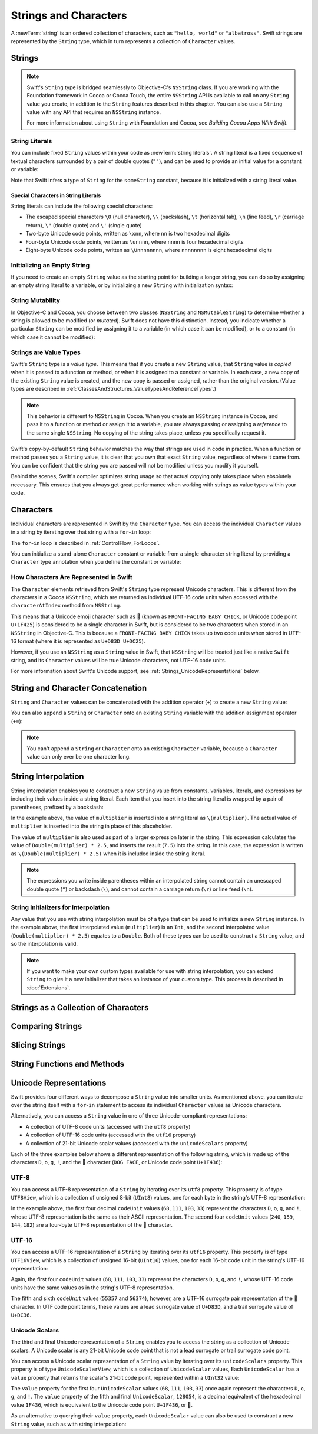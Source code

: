 Strings and Characters
======================

A :newTerm:`string` is an ordered collection of characters,
such as ``"hello, world"`` or ``"albatross"``.
Swift strings are represented by the ``String`` type,
which in turn represents a collection of ``Character`` values.

Strings
-------

.. write-me::

.. note::

   Swift's ``String`` type is bridged seamlessly to Objective-C's ``NSString`` class.
   If you are working with the Foundation framework in Cocoa or Cocoa Touch,
   the entire ``NSString`` API is available to call on any ``String`` value you create,
   in addition to the ``String`` features described in this chapter.
   You can also use a ``String`` value with any API that requires an ``NSString`` instance.
   
   For more information about using ``String`` with Foundation and Cocoa,
   see *Building Cocoa Apps With Swift*.

.. TODO: make this be a link to BCAWS.

.. QUESTION: This chapter is the only time I talk in detail about bridging in the Guide.
   Is this okay to do?

String Literals
~~~~~~~~~~~~~~~

You can include fixed ``String`` values within your code as :newTerm:`string literals`.
A string literal is a fixed sequence of textual characters
surrounded by a pair of double quotes (``""``),
and can be used to provide an initial value for a constant or variable:

.. testcode:: stringLiterals

   -> let someString = "Some string literal value"
   << // someString : String = "Some string literal value"

Note that Swift infers a type of ``String`` for the ``someString`` constant,
because it is initialized with a string literal value.

Special Characters in String Literals
_____________________________________

String literals can include the following special characters:

* The escaped special characters ``\0`` (null character), ``\\`` (backslash),
  ``\t`` (horizontal tab), ``\n`` (line feed), ``\r`` (carriage return),
  ``\"`` (double quote) and ``\'`` (single quote)
* Two-byte Unicode code points, written as ``\xnn``,
  where ``nn`` is two hexadecimal digits
* Four-byte Unicode code points, written as ``\unnnn``,
  where ``nnnn`` is four hexadecimal digits
* Eight-byte Unicode code points, written as ``\Unnnnnnnn``,
  where ``nnnnnnnn`` is eight hexadecimal digits

.. testcode:: specialCharacters

   -> let wiseWords = "\"Imagination is more important than knowledge\" - Einstein"
   << // wiseWords : String = "\"Imagination is more important than knowledge\" - Einstein"
   >> println(wiseWords)
   </ "Imagination is more important than knowledge" - Einstein
   -> let dollarSign = "\x24"        // $,  Unicode code point U+0024
   << // dollarSign : String = "$"
   -> let blackHeart = "\u2665"      // ♥,  Unicode code point U+2665
   << // blackHeart : String = "♥"
   -> let swiftHeart = "\U0001F496"  // 💖, Unicode code point U+1F496
   << // swiftHeart : String = "💖"

.. what about SNOWMAN WITHOUT SNOW?
   Unicode: U+26C4 U+FE0F, UTF-8: E2 9B 84 EF B8 8F
   U+FE0F is the unicode variation selector.
.. x how to construct a Character from a single-quote character literal
.. x how to construct an empty Character

Initializing an Empty String
~~~~~~~~~~~~~~~~~~~~~~~~~~~~

If you need to create an empty ``String`` value as the starting point
for building a longer string,
you can do so by assigning an empty string literal to a variable,
or by initializing a new ``String`` with initialization syntax:

.. testcode:: emptyStrings

   -> var emptyString = ""               // empty string literal
   << // emptyString : String = ""
   -> var anotherEmptyString = String()  // initialization syntax
   << // anotherEmptyString : String = ""
   // these two strings are both empty, and are equivalent to each other

.. QUESTION: I've made both of these variables,
   because you'd be likely to use them as such if they start out empty.
   Is this the correct approach to take here?

String Mutability
~~~~~~~~~~~~~~~~~

In Objective-C and Cocoa,
you choose between two classes (``NSString`` and ``NSMutableString``)
to determine whether a string is allowed to be modified (or *mutated*).
Swift does not have this distinction.
Instead, you indicate whether a particular ``String`` can be modified
by assigning it to a variable (in which case it can be modified),
or to a constant (in which case it cannot be modified):

.. testcode:: stringMutability

   -> var variableString = "Mary had"
   << // variableString : String = "Mary had"
   -> variableString += " a little lamb"
   /> variableString is now \"\(variableString)\"
   </ variableString is now "Mary had a little lamb"
   ---
   -> let constantString = "its fleece was"
   << // constantString : String = "its fleece was"
   -> constantString += " white as snow"
   !! <REPL Input>:1:16: error: expression does not type-check
   !! constantString += " white as snow"
   !! ~~~~~~~~~~~~~~~^~~~~~~~~~~~~~~~~~~
   // this reports a compile-time error - a constant string cannot be modified

Strings are Value Types
~~~~~~~~~~~~~~~~~~~~~~~

Swift's ``String`` type is a *value type*.
This means that if you create a new ``String`` value,
that ``String`` value is *copied* when it is passed to a function or method,
or when it is assigned to a constant or variable.
In each case, a new copy of the existing ``String`` value is created,
and the new copy is passed or assigned, rather than the original version.
(Value types are described in :ref:`ClassesAndStructures_ValueTypesAndReferenceTypes`.)

.. note::

   This behavior is different to ``NSString`` in Cocoa.
   When you create an ``NSString`` instance in Cocoa,
   and pass it to a function or method or assign it to a variable,
   you are always passing or assigning a *reference* to the same single ``NSString``.
   No copying of the string takes place, unless you specifically request it.

Swift's copy-by-default ``String`` behavior
matches the way that strings are used in code in practice.
When a function or method passes you a ``String`` value,
it is clear that you own that exact ``String`` value,
regardless of where it came from.
You can be confident that the string you are passed will not be modified
unless you modify it yourself.

Behind the scenes, Swift's compiler optimizes string usage
so that actual copying only takes place when absolutely necessary.
This ensures that you always get great performance
when working with strings as value types within your code.

.. TODO: talk about what this means for bridging to NSString,
   and how the semantics for working with NSString
   relate to the default value semantics used by String.

Characters
----------

Individual characters are represented in Swift by the ``Character`` type.
You can access the individual ``Character`` values in a string
by iterating over that string with a ``for``-``in`` loop:

.. testcode:: characters

   -> for character in "Dog!🐶" {
         println(character)
      }
   </ D
   </ o
   </ g
   </ !
   </ 🐶

The ``for``-``in`` loop is described in :ref:`ControlFlow_ForLoops`.

You can initialize a stand-alone ``Character`` constant or variable
from a single-character string literal
by providing a ``Character`` type annotation when you define the constant or variable:

.. testcode:: characters

   -> let interrobang: Character = "‽"

How Characters Are Represented in Swift
~~~~~~~~~~~~~~~~~~~~~~~~~~~~~~~~~~~~~~~

The ``Character`` elements retrieved from Swift's ``String`` type
represent Unicode characters.
This is different from the characters in a Cocoa ``NSString``,
which are returned as individual UTF-16 code units
when accessed with the ``characterAtIndex`` method from ``NSString``.

This means that a Unicode emoji character such as 🐥
(known as ``FRONT-FACING BABY CHICK``, or Unicode code point ``U+1F425``)
is considered to be a single character in Swift,
but is considered to be two characters when stored in an ``NSString`` in Objective-C.
This is because a ``FRONT-FACING BABY CHICK`` takes up two code units
when stored in UTF-16 format (where it is represented as ``U+D83D U+DC25``).

However, if you use an ``NSString`` as a ``String`` value in Swift,
that ``NSString`` will be treated just like a native ``Swift`` string,
and its  ``Character`` values will be true Unicode characters,
not UTF-16 code units.

For more information about Swift's Unicode support,
see :ref:`Strings_UnicodeRepresentations` below.

String and Character Concatenation
----------------------------------

``String`` and ``Character`` values can be concatenated with the addition operator (``+``)
to create a new ``String`` value:

.. testcode:: emptyStrings

   -> let string1 = "hello"
   << // string1 : String = "hello"
   -> let string2 = " there"
   << // string2 : String = " there"
   -> let character1: Character = "!"
   << // character1 : Character = <unprintable value>
   -> let character2: Character = "?"
   << // character2 : Character = <unprintable value>
   ---
   -> let stringPlusCharacter = string1 + character1        // equals "hello!"
   << // stringPlusCharacter : String = "hello!"
   -> let stringPlusString = string1 + string2              // equals "hello there"
   << // stringPlusString : String = "hello there"
   -> let characterPlusString = character1 + string1        // equals "!hello"
   << // characterPlusString : String = "!hello"
   -> let characterPlusCharacter = character1 + character2  // equals "!?"
   << // characterPlusCharacter : String = "!?"

You can also append a ``String`` or ``Character`` onto
an existing ``String`` variable with the addition assignment operator (``+=``):

.. testcode:: emptyStrings

   -> var instruction = "look over"
   << // instruction : String = "look over"
   -> instruction += string2
   /> instruction now equals \"\(instruction)\"
   </ instruction now equals "look over there"
   ---
   -> var welcome = "good morning"
   << // welcome : String = "good morning"
   -> welcome += character1
   /> welcome now equals \"\(welcome)\"
   </ welcome now equals "good morning!"

.. note::

   You can't append a ``String`` or ``Character`` onto an existing ``Character`` variable,
   because a ``Character`` value can only ever be one character long.

.. x adding two Strings / a String and a Character / two Characters to make a String
.. x appending a String or a Character onto a String
.. x how to construct from length and Character (cf Array)

String Interpolation
--------------------

String interpolation enables you to construct a new ``String`` value
from constants, variables, literals, and expressions
by including their values inside a string literal.
Each item that you insert into the string literal is wrapped by a pair of parentheses,
prefixed by a backslash:

.. testcode:: stringInterpolation

   -> let multiplier = 3
   << // multiplier : Int = 3
   -> let message = "\(multiplier) times 2.5 is \(Double(multiplier) * 2.5)"
   << // message : String = "3 times 2.5 is 7.5"
   /> message is \"\(message)\"
   </ message is "3 times 2.5 is 7.5"

In the example above,
the value of ``multiplier`` is inserted into a string literal as ``\(multiplier)``.
The actual value of ``multiplier`` is inserted into the string in place of this placeholder.

The value of ``multiplier`` is also used as part of a larger expression later in the string.
This expression calculates the value of ``Double(multiplier) * 2.5``,
and inserts the result (``7.5``) into the string.
In this case, the expression is written as ``\(Double(multiplier) * 2.5)``
when it is included inside the string literal.

.. note::

   The expressions you write inside parentheses within an interpolated string
   cannot contain an unescaped double quote (``"``) or backslash (``\``),
   and cannot contain a carriage return (``\r``) or line feed (``\n``).

String Initializers for Interpolation
~~~~~~~~~~~~~~~~~~~~~~~~~~~~~~~~~~~~~

Any value that you use with string interpolation must be of a type that can be used
to initialize a new ``String`` instance.
In the example above, the first interpolated value (``multiplier``) is an ``Int``,
and the second interpolated value (``Double(multiplier) * 2.5``) equates to a ``Double``.
Both of these types can be used to construct a ``String`` value,
and so the interpolation is valid.

.. note::

   If you want to make your own custom types available for use with string interpolation,
   you can extend ``String`` to give it a new initializer that takes
   an instance of your custom type. This process is described in :doc:`Extensions`.

Strings as a Collection of Characters
-------------------------------------

.. write-me::

.. x iterating over a String
.. x String is a collection of Characters
.. x countElements(someString) to get the number of Characters in a String, *not* length
.. x explain the difference between String's Characters, and NSString's UTF-16 code unit length

Comparing Strings
-----------------

.. write-me::

.. x equivalence for String in Swift (right now)
.. x isEmpty property for == ""
.. .hasPrefix() and .hasSuffix()

Slicing Strings
---------------

.. write-me::

.. slicing a String (based on a good example to come from Dave)
.. String can't be indexed with integers (again, cf NSString)
.. bidirectional indexing (and why this is the case)

String Functions and Methods
----------------------------

.. write-me::

.. .split()
.. uppercaseString and lowercaseString
.. other generic functions from Collection
   Reverse / reverse()?
   Reverse is a type that you can construct from a Collection that has a BidirectionalIndex
   startIndex
   endIndex
   subscript

.. _Strings_UnicodeRepresentations:

Unicode Representations
-----------------------

Swift provides four different ways to decompose a ``String`` value into smaller units.
As mentioned above, you can iterate over the string itself with a ``for``-``in`` statement
to access its individual ``Character`` values as Unicode characters.

Alternatively, you can access a ``String`` value
in one of three Unicode-compliant representations:

* A collection of UTF-8 code units (accessed with the ``utf8`` property)
* A collection of UTF-16 code units (accessed with the ``utf16`` property)
* A collection of 21-bit Unicode scalar values (accessed with the ``unicodeScalars`` property)

Each of the three examples below shows a different representation of the following string,
which is made up of the characters ``D``, ``o``, ``g``, ``!``,
and the 🐶 character (``DOG FACE``, or Unicode code point ``U+1F436``):

.. testcode:: unicodeRepresentations

   -> let dogString = "Dog!🐶"

UTF-8
~~~~~

You can access a UTF-8 representation of a ``String``
by iterating over its ``utf8`` property.
This property is of type ``UTF8View``,
which is a collection of unsigned 8-bit (``UInt8``) values,
one for each byte in the string's UTF-8 representation:

.. testcode:: unicodeRepresentations

   -> for codeUnit in dogString.utf8 {
         print("\(codeUnit) ")
      }
   -> print("\n")
   </ 68 111 103 33 240 159 144 182

In the example above, the first four decimal ``codeUnit`` values
(``68``, ``111``, ``103``, ``33``)
represent the characters ``D``, ``o``, ``g``, and ``!``,
whose UTF-8 representation is the same as their ASCII representation.
The second four ``codeUnit`` values (``240``, ``159``, ``144``, ``182``)
are a four-byte UTF-8 representation of the 🐶 character.

UTF-16
~~~~~~

You can access a UTF-16 representation of a ``String``
by iterating over its ``utf16`` property.
This property is of type ``UTF16View``,
which is a collection of unsigned 16-bit (``UInt16``) values,
one for each 16-bit code unit in the string's UTF-16 representation:

.. testcode:: unicodeRepresentations

   -> for codeUnit in dogString.utf16 {
         print("\(codeUnit) ")
      }
   -> print("\n")
   </ 68 111 103 33 55357 56374

Again, the first four ``codeUnit`` values
(``68``, ``111``, ``103``, ``33``)
represent the characters ``D``, ``o``, ``g``, and ``!``,
whose UTF-16 code units have the same values as in the string's UTF-8 representation.

The fifth and sixth ``codeUnit`` values (``55357`` and ``56374``), however,
are a UTF-16 surrogate pair representation of the 🐶 character.
In UTF code point terms, these values are a lead surrogate value of ``U+D83D``,
and a trail surrogate value of ``U+DC36``.

Unicode Scalars
~~~~~~~~~~~~~~~

The third and final Unicode representation of a ``String``
enables you to access the string as a collection of Unicode scalars.
A Unicode scalar is any 21-bit Unicode code point that is not
a lead surrogate or trail surrogate code point.

You can access a Unicode scalar representation of a ``String`` value
by iterating over its ``unicodeScalars`` property.
This property is of type ``UnicodeScalarView``,
which is a collection of ``UnicodeScalar`` values,
Each ``UnicodeScalar`` has a ``value`` property that returns
the scalar's 21-bit code point, represented within a ``UInt32`` value:

.. testcode:: unicodeRepresentations

   -> for scalar in dogString.unicodeScalars {
         print("\(scalar.value) ")
      }
   -> print("\n")
   </ 68 111 103 33 128054

The ``value`` property for the first four ``UnicodeScalar`` values
(``68``, ``111``, ``103``, ``33``)
once again represent the characters ``D``, ``o``, ``g``, and ``!``.
The ``value`` property of the fifth and final ``UnicodeScalar``, ``128054``,
is a decimal equivalent of the hexadecimal value ``1F436``,
which is equivalent to the Unicode code point ``U+1F436``, or 🐶.

As an alternative to querying their ``value`` property,
each ``UnicodeScalar`` value can also be used to construct a new ``String`` value,
such as with string interpolation:

.. testcode:: unicodeRepresentations

   -> for scalar in dogString.unicodeScalars {
         println("\(scalar) ")
      }
   </ D 
   </ o 
   </ g 
   </ ! 
   </ 🐶 